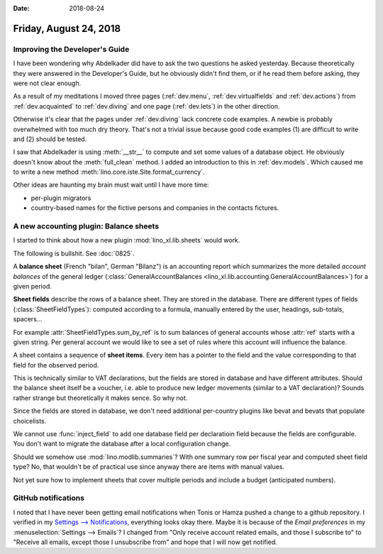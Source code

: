 :date: 2018-08-24

=======================
Friday, August 24, 2018
=======================

Improving the Developer's Guide
===============================

I have been wondering why Abdelkader did have to ask the two questions
he asked yesterday.  Because theoretically they were answered in the
Developer's Guide, but he obviously didn't find them, or if he read
them before asking, they were not clear enough.

As a result of my meditations I moved three pages (:ref:`dev.menu`,
:ref:`dev.virtualfields` and :ref:`dev.actions`) from
:ref:`dev.acquainted` to :ref:`dev.diving` and one page
(:ref:`dev.lets`) in the other direction.

Otherwise it's clear that the pages under :ref:`dev.diving` lack
concrete code examples.  A newbie is probably overwhelmed with too
much dry theory.  That's not a trivial issue because good code
examples (1) are difficult to write and (2) should be tested.

I saw that Abdelkader is using :meth:`__str__` to compute and set some
values of a database object. He obviously doesn't know about the
:meth:`full_clean` method.  I added an introduction to this in
:ref:`dev.models`.  Which caused me to write a new method
:meth:`lino.core.iste.Site.format_currency`.

Other ideas are haunting my brain must wait until I have more time:

- per-plugin migrators
- country-based names for the fictive persons and companies in the
  contacts fictures.



A new accounting plugin: Balance sheets
=======================================

I started to think about how a new plugin :mod:`lino_xl.lib.sheets`
would work.

The following is bullshit. See :doc:`0825`.

A **balance sheet** (French "bilan", German "Bilanz") is an accounting
report which summarizes the more detailed *account balances* of the
general ledger (:class:`GeneralAccountBalances
<lino_xl.lib.accounting.GeneralAccountBalances>`) for a given period.

**Sheet fields** describe the rows of a balance sheet.  They are
stored in the database.  There are different types of fields
(:class:`SheetFieldTypes`): computed according to a formula, manually
entered by the user, headings, sub-totals, spacers...

For example :attr:`SheetFieldTypes.sum_by_ref` is to sum balances of
general accounts whose :attr:`ref` starts with a given string.  Per
general account we would like to see a set of rules where this account
will influence the balance.

A sheet contains a sequence of **sheet items**.  Every item has a
pointer to the field and the value corresponding to that field for the
observed period.

This is technically similar to VAT declarations, but the fields are
stored in database and have different attributes.  Should the balance
sheet itself be a voucher, i.e. able to produce new ledger movements
(similar to a VAT declaration)?  Sounds rather strange but
theoretically it makes sence.  So why not.

Since the fields are stored in database, we don't need additional
per-country plugins like bevat and bevats that populate choicelists.

We cannot use :func:`inject_field` to add one database field per
declaratioin field because the fields are configurable.  You don't
want to migrate the database after a local configuration change.

Should we somehow use :mod:`lino.modlib.summaries`? With one summary
row per fiscal year and computed sheet field type? No, that wouldn't
be of practical use since anyway there are items with manual values.

Not yet sure how to implement sheets that cover multiple periods and
include a budget (anticipated numbers).

.. A **budget sheet** estimates the *anticipated* revenues and
   expenditures for the current or a future financial year.  It is
   technically very similar to a *balance sheet*.  The balances plugin
   can be used to produce budgets sheets.  For this you just need to
   add a new *accounting realm*.  We would implement this as a
   choicelist :class:`ledger.AccountingRealms` with two choices
   :attr:`default` and :attr:`budget`.  And per Journal a field
   :attr:`realm` which defines whether the movements are "predicted"
   or "real".





GitHub notifications
====================

I noted that I have never been getting email notifications when Tonis
or Hamza pushed a change to a github repository.  I verified in my
`Settings --> Notifications
<https://github.com/settings/notifications>`__, everything looks okay
there.  Maybe it is because of the *Email preferences* in my
:menuselection:`Settings --> Emails`?  I changed from "Only receive
account related emails, and those I subscribe to" to "Receive all
emails, except those I unsubscribe from" and hope that I will now get
notified.
